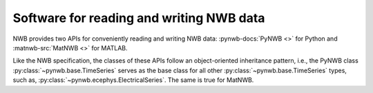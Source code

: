 Software for reading and writing NWB data
=========================================

NWB provides two APIs for conveniently reading and writing NWB data: :pynwb-docs:`PyNWB <>` for Python and
:matnwb-src:`MatNWB <>` for MATLAB.

Like the NWB specification, the classes of these APIs
follow an object-oriented inheritance pattern, i.e., the PyNWB class :py:class:`~pynwb.base.TimeSeries`
serves as the base class for all other :py:class:`~pynwb.base.TimeSeries` types, such as,
:py:class:`~pynwb.ecephys.ElectricalSeries`. The same is true for MatNWB.
